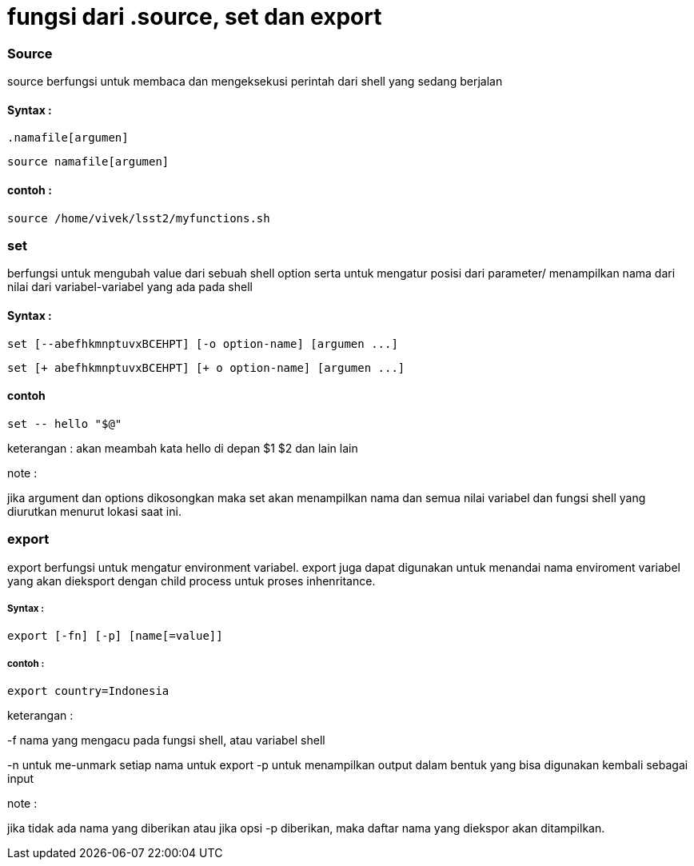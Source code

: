 = fungsi dari .source, set dan export

=== Source

source berfungsi untuk membaca dan mengeksekusi perintah dari shell yang sedang berjalan

==== Syntax :

	.namafile[argumen]

	source namafile[argumen]

==== contoh :

	source /home/vivek/lsst2/myfunctions.sh

=== set 

berfungsi untuk mengubah value dari sebuah shell option serta untuk mengatur posisi dari parameter/ menampilkan nama dari nilai dari variabel-variabel yang ada pada shell

==== Syntax :

	set [--abefhkmnptuvxBCEHPT] [-o option-name] [argumen ...]


      	set [+ abefhkmnptuvxBCEHPT] [+ o option-name] [argumen ...]

==== contoh
	
	set -- hello "$@"

keterangan : akan meambah kata hello di depan $1 $2 dan lain lain

note :

jika argument dan options dikosongkan maka set akan menampilkan nama dan semua nilai variabel dan fungsi shell yang diurutkan menurut lokasi saat ini. 

=== export

export berfungsi untuk mengatur environment variabel. export juga dapat digunakan untuk menandai nama enviroment variabel yang akan dieksport dengan child process untuk proses inhenritance.

===== Syntax :

	 export [-fn] [-p] [name[=value]]

===== contoh :
		
	export country=Indonesia

keterangan :

-f nama yang mengacu pada fungsi shell, atau variabel shell
	
-n untuk me-unmark setiap nama untuk export
-p untuk menampilkan output dalam bentuk yang bisa digunakan kembali sebagai input

note :

jika tidak ada nama yang diberikan atau jika opsi -p diberikan, maka daftar nama yang diekspor akan ditampilkan.
